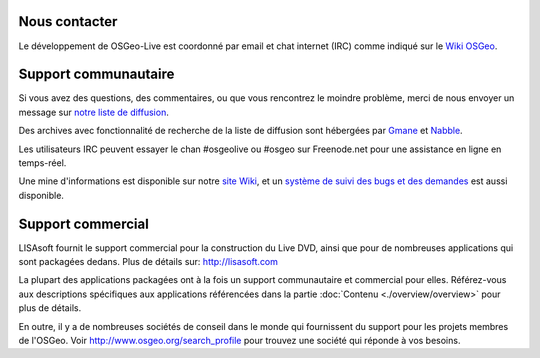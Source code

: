 Nous contacter
================================================================================

Le développement de OSGeo-Live est coordonné par email et chat internet (IRC)
comme indiqué sur le `Wiki OSGeo <http://wiki.osgeo.org/wiki/Live_GIS_Disc#Contact_Us>`_.

Support communautaire
================================================================================

Si vous avez des questions, des commentaires, ou que vous rencontrez le moindre
problème, merci de nous envoyer un message sur `notre liste de diffusion 
<http://lists.osgeo.org/mailman/listinfo/live-demo>`_.

Des archives avec fonctionnalité de recherche de la liste de diffusion sont
hébergées par `Gmane <http://news.gmane.org/gmane.comp.gis.osgeo.livedemo>`_ et
`Nabble <http://osgeo-org.1803224.n2.nabble.com/OSGeo-FOSS4G-LiveDVD-f3623430.html>`_.

Les utilisateurs IRC peuvent essayer le chan #osgeolive ou #osgeo sur Freenode.net
pour une assistance en ligne en temps-réel.

Une mine d'informations est disponible sur notre `site Wiki <http://wiki.osgeo.org/wiki/Live_GIS_Disc>`_, 
et un `système de suivi des bugs et des demandes <https://trac.osgeo.org/osgeo/report/10>`_ est aussi disponible.

Support commercial
================================================================================

.. image:: ../images/logos/lisasoftlogo.jpg
  :scale: 100%
  :alt: LISAsoft
  :target: http://lisasoft.com

LISAsoft fournit le support commercial pour la construction du Live DVD, ainsi
que pour de nombreuses applications qui sont packagées dedans.
Plus de détails sur: http://lisasoft.com

La plupart des applications packagées ont à la fois un support communautaire et
commercial pour elles. Référez-vous aux descriptions spécifiques aux applications
référencées dans la partie :doc:`Contenu <./overview/overview>` pour plus de détails.

En outre, il y a de nombreuses sociétés de conseil dans le monde qui fournissent
du support pour les projets membres de l'OSGeo.
Voir http://www.osgeo.org/search_profile pour trouvez une société qui réponde à
vos besoins.

